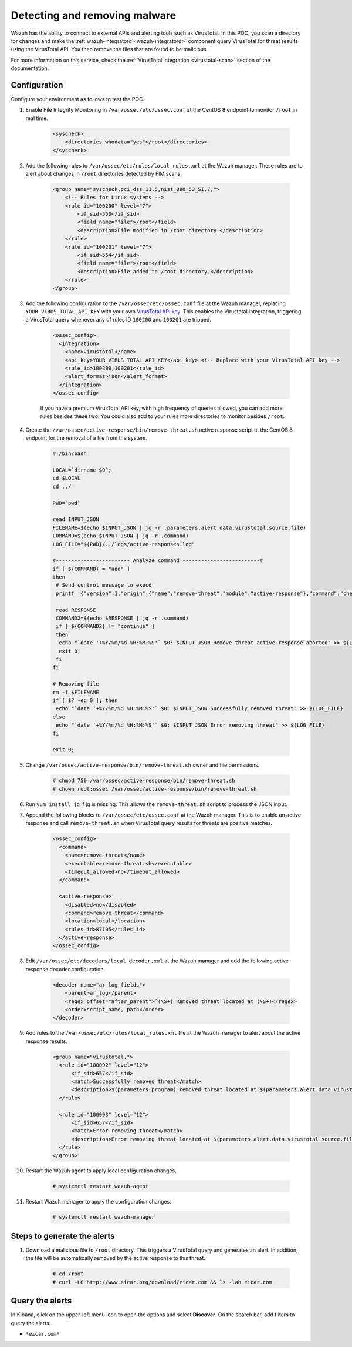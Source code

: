 
.. meta::
  :description: In this Wazuh POC, you scan a directory for changes and make the wazuh-integratord component query VirusTotal for threat results using the VirusTotal API


.. _poc_detect_remove_malware_virustotal:

Detecting and removing malware
==============================

Wazuh has the ability to connect to external APIs and alerting tools such as VirusTotal. In this POC, you scan a directory for changes and make the :ref:`wazuh-integratord <wazuh-integratord>` component query VirusTotal for threat results using the VirusTotal API. You then remove the files that are found to be malicious.

For more information on this service, check the :ref:`VirusTotal integration <virustotal-scan>` section of the documentation.



Configuration
-------------

Configure your environment as follows to test the POC.

#. Enable File Integrity Monitoring in ``/var/ossec/etc/ossec.conf`` at the CentOS 8 endpoint to monitor ``/root`` in real time.

    .. code-block:: XML

        <syscheck>
            <directories whodata="yes">/root</directories>
        </syscheck>

#. Add the following rules to ``/var/ossec/etc/rules/local_rules.xml`` at the Wazuh manager. These rules are to alert about changes in ``/root`` directories detected by FIM scans.

    .. code-block:: XML

        <group name="syscheck,pci_dss_11.5,nist_800_53_SI.7,">
            <!-- Rules for Linux systems -->
            <rule id="100200" level="7">
                <if_sid>550</if_sid>
                <field name="file">/root</field>
                <description>File modified in /root directory.</description>
            </rule>
            <rule id="100201" level="7">
                <if_sid>554</if_sid>
                <field name="file">/root</field>
                <description>File added to /root directory.</description>
            </rule>
        </group>

#. Add the following configuration to the ``/var/ossec/etc/ossec.conf`` file at the Wazuh manager, replacing ``YOUR_VIRUS_TOTAL_API_KEY`` with your own `VirusTotal API key <https://developers.virustotal.com/reference>`_. This enables the Virustotal integration, triggering a VirusTotal query whenever any of rules ID ``100200`` and ``100201`` are tripped.

    .. code-block:: XML

        <ossec_config>
          <integration>
            <name>virustotal</name>
            <api_key>YOUR_VIRUS_TOTAL_API_KEY</api_key> <!-- Replace with your VirusTotal API key -->
            <rule_id>100200,100201</rule_id>
            <alert_format>json</alert_format>
          </integration>
        </ossec_config>

    If you have a premium VirusTotal API key, with high frequency of queries allowed, you can add more rules besides these two. You could also add to your rules more directories to monitor besides ``/root``.

#. Create the ``/var/ossec/active-response/bin/remove-threat.sh`` active response script at the CentOS 8 endpoint for the removal of a file from the system.

    .. code-block:: bash

        #!/bin/bash

        LOCAL=`dirname $0`;
        cd $LOCAL
        cd ../

        PWD=`pwd`

        read INPUT_JSON
        FILENAME=$(echo $INPUT_JSON | jq -r .parameters.alert.data.virustotal.source.file)
        COMMAND=$(echo $INPUT_JSON | jq -r .command)
        LOG_FILE="${PWD}/../logs/active-responses.log"

        #------------------------ Analyze command -------------------------#
        if [ ${COMMAND} = "add" ]
        then
         # Send control message to execd
         printf '{"version":1,"origin":{"name":"remove-threat","module":"active-response"},"command":"check_keys", "parameters":{"keys":[]}}\n'

         read RESPONSE
         COMMAND2=$(echo $RESPONSE | jq -r .command)
         if [ ${COMMAND2} != "continue" ]
         then
          echo "`date '+%Y/%m/%d %H:%M:%S'` $0: $INPUT_JSON Remove threat active response aborted" >> ${LOG_FILE}
          exit 0;
         fi
        fi

        # Removing file
        rm -f $FILENAME
        if [ $? -eq 0 ]; then
         echo "`date '+%Y/%m/%d %H:%M:%S'` $0: $INPUT_JSON Successfully removed threat" >> ${LOG_FILE}
        else
         echo "`date '+%Y/%m/%d %H:%M:%S'` $0: $INPUT_JSON Error removing threat" >> ${LOG_FILE}
        fi

        exit 0;

#. Change ``/var/ossec/active-response/bin/remove-threat.sh`` owner and file permissions.

    .. code-block:: console

        # chmod 750 /var/ossec/active-response/bin/remove-threat.sh
        # chown root:ossec /var/ossec/active-response/bin/remove-threat.sh

#. Run ``yum install jq`` if jq is missing. This allows the ``remove-threat.sh`` script to process the JSON input.

#. Append the following blocks to ``/var/ossec/etc/ossec.conf`` at the Wazuh manager. This is to enable an active response and call ``remove-threat.sh`` when VirusTotal query results for threats are positive matches.

    .. code-block:: XML

        <ossec_config>
          <command>
            <name>remove-threat</name>
            <executable>remove-threat.sh</executable>
            <timeout_allowed>no</timeout_allowed>
          </command>

          <active-response>
            <disabled>no</disabled>
            <command>remove-threat</command>
            <location>local</location>
            <rules_id>87105</rules_id>
          </active-response>
        </ossec_config>

#. Edit ``/var/ossec/etc/decoders/local_decoder.xml`` at the Wazuh manager and add the following active response decoder configuration.

    .. code-block:: XML

        <decoder name="ar_log_fields">
            <parent>ar_log</parent>
            <regex offset="after_parent">^(\S+) Removed threat located at (\S+)</regex>
            <order>script_name, path</order>
        </decoder>
    

#. Add rules to the ``/var/ossec/etc/rules/local_rules.xml`` file at the Wazuh manager to alert about the active response results.

    .. code-block:: XML

      <group name="virustotal,">
        <rule id="100092" level="12">
            <if_sid>657</if_sid>
            <match>Successfully removed threat</match>
            <description>$(parameters.program) removed threat located at $(parameters.alert.data.virustotal.source.file)</description>
        </rule>

        <rule id="100093" level="12">
            <if_sid>657</if_sid>
            <match>Error removing threat</match>
            <description>Error removing threat located at $(parameters.alert.data.virustotal.source.file)</description>
        </rule>
      </group>

#. Restart the Wazuh agent to apply local configuration changes.

    .. code-block:: console

        # systemctl restart wazuh-agent

#. Restart Wazuh manager to apply the configuration changes.

    .. code-block:: console

        # systemctl restart wazuh-manager


Steps to generate the alerts
----------------------------

#. Download a malicious file to ``/root`` directory. This triggers a VirusTotal query and generates an alert. In addition, the file will be automatically removed by the active response to this threat.

    .. code-block:: console

        # cd /root
        # curl -LO http://www.eicar.org/download/eicar.com && ls -lah eicar.com

Query the alerts
----------------

In Kibana, click on the upper-left menu icon to open the options and select **Discover**. On the search bar, add filters to query the alerts.

* ``*eicar.com*``

